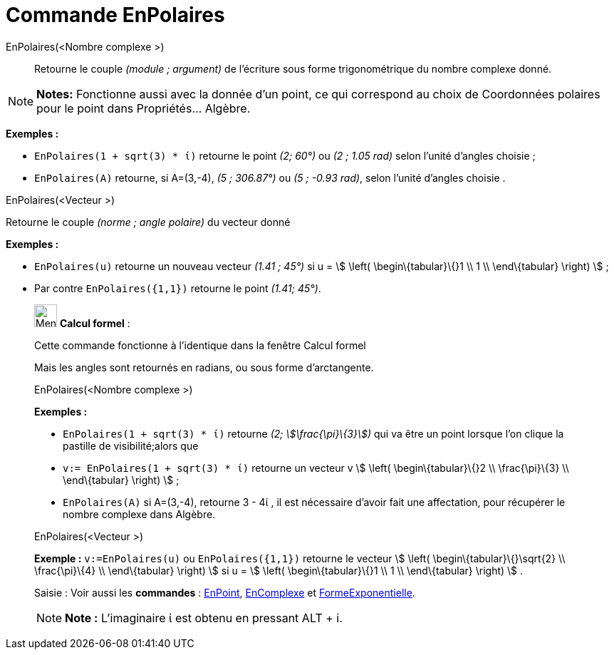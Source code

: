 = Commande EnPolaires
:page-en: commands/ToPolar
ifdef::env-github[:imagesdir: /fr/modules/ROOT/assets/images]

EnPolaires(<Nombre complexe >)::
  Retourne le couple _(module ; argument)_ de l'écriture sous forme trigonométrique du nombre complexe donné.

[NOTE]
====

*Notes:* Fonctionne aussi avec la donnée d'un point, ce qui correspond au choix de Coordonnées polaires pour le point
dans Propriétés... Algèbre.

====

[EXAMPLE]
====

*Exemples :*

* `++EnPolaires(1 + sqrt(3) * ί)++` retourne le point _(2; 60°)_ ou _(2 ; 1.05 rad)_ selon l'unité d'angles choisie ;
* `++EnPolaires(A)++` retourne, si A=(3,-4), _(5 ; 306.87°)_ ou _(5 ; -0.93 rad)_, selon l'unité d'angles choisie .

====

EnPolaires(<Vecteur >)

Retourne le couple _(norme ; angle polaire)_ du vecteur donné

[EXAMPLE]
====

*Exemples :*

* `++EnPolaires(u)++` retourne un nouveau vecteur _(1.41 ; 45°)_ si u = stem:[ \left( \begin\{tabular}\{}1 \\ 1 \\
\end\{tabular} \right) ] ;
* Par contre `++EnPolaires({1,1})++` retourne le point _(1.41; 45°)_.

====

____________________________________________________________

image:32px-Menu_view_cas.svg.png[Menu view cas.svg,width=32,height=32] *Calcul formel* :

Cette commande fonctionne à l'identique dans la fenêtre Calcul formel

Mais les angles sont retournés en radians, ou sous forme d'arctangente.

EnPolaires(<Nombre complexe >)::

[EXAMPLE]
====

*Exemples :*

* `++EnPolaires(1 + sqrt(3) * ί)++` retourne _(2; stem:[\frac{\pi}\{3}])_ qui va être un point lorsque l'on clique la
pastille de visibilité;alors que
* `++v:= EnPolaires(1 + sqrt(3) * ί)++` retourne un vecteur v stem:[ \left( \begin\{tabular}\{}2 \\ \frac{\pi}\{3} \\
\end\{tabular} \right) ] ;
* `++EnPolaires(A)++` si A=(3,-4), retourne 3 - 4ί , il est nécessaire d'avoir fait une affectation, pour récupérer le
nombre complexe dans Algèbre.

====

EnPolaires(<Vecteur >)::

[EXAMPLE]
====

*Exemple :* `++v:=EnPolaires(u)++` ou `++EnPolaires({1,1})++` retourne le vecteur stem:[ \left(
\begin\{tabular}\{}\sqrt{2} \\ \frac{\pi}\{4} \\ \end\{tabular} \right) ] si u = stem:[ \left( \begin\{tabular}\{}1 \\
1 \\ \end\{tabular} \right) ] .

====

[.kcode]#Saisie :# Voir aussi les *commandes* : xref:/commands/EnPoint.adoc[EnPoint],
xref:/commands/EnComplexe.adoc[EnComplexe] et xref:/commands/FormeExponentielle.adoc[FormeExponentielle].

[NOTE]
====

*Note :* L'imaginaire ί est obtenu en pressant [.kcode]#ALT# + [.kcode]#i#.

====
